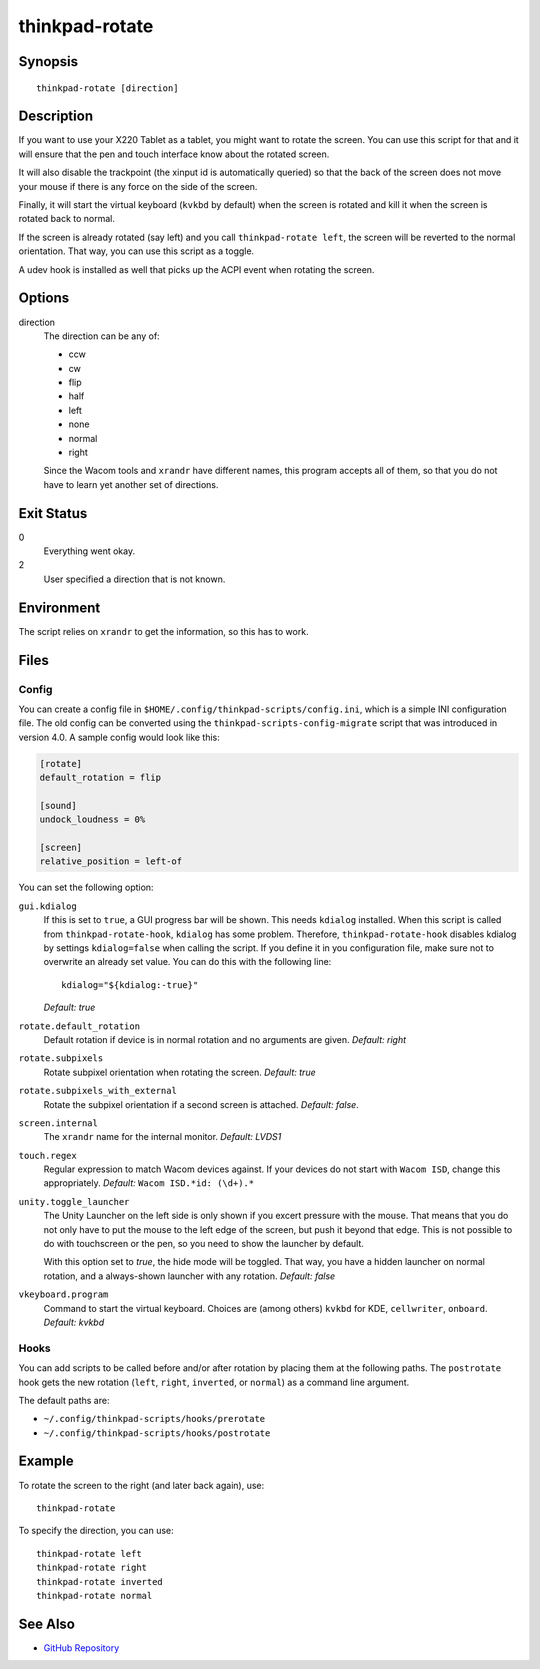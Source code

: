 ..  Copyright © 2012-2014 Martin Ueding <dev@martin-ueding.de>
    Licensed under The GNU Public License Version 2 (or later)

###############
thinkpad-rotate
###############

.. only:: html

    ThinkPad X220 Tablet screen rotation script

    :Author: Martin Ueding <dev@martin-ueding.de>
    :Manual section: 1

Synopsis
========

::

    thinkpad-rotate [direction]

Description
===========

If you want to use your X220 Tablet as a tablet, you might want to rotate the
screen. You can use this script for that and it will ensure that the pen and
touch interface know about the rotated screen.

It will also disable the trackpoint (the xinput id is automatically queried) so
that the back of the screen does not move your mouse if there is any force on
the side of the screen.

Finally, it will start the virtual keyboard (``kvkbd`` by default) when the
screen is rotated and kill it when the screen is rotated back to normal.

If the screen is already rotated (say left) and you call ``thinkpad-rotate
left``, the screen will be reverted to the normal orientation. That way, you
can use this script as a toggle.

A udev hook is installed as well that picks up the ACPI event when rotating the
screen.

Options
=======

direction
    The direction can be any of:

    - ccw
    - cw
    - flip
    - half
    - left
    - none
    - normal
    - right

    Since the Wacom tools and ``xrandr`` have different names, this program
    accepts all of them, so that you do not have to learn yet another set of
    directions.

Exit Status
===========

0
    Everything went okay.

2
    User specified a direction that is not known.

Environment
===========

The script relies on ``xrandr`` to get the information, so this has to work.

Files
=====

Config
------

You can create a config file in ``$HOME/.config/thinkpad-scripts/config.ini``,
which is a simple INI configuration file. The old config can be converted using
the ``thinkpad-scripts-config-migrate`` script that was introduced in version
4.0. A sample config would look like this:

.. code-block:: ini

    [rotate]
    default_rotation = flip

    [sound]
    undock_loudness = 0%

    [screen]
    relative_position = left-of

You can set the following option:

``gui.kdialog``
    If this is set to ``true``, a GUI progress bar will be shown. This needs
    ``kdialog`` installed. When this script is called from
    ``thinkpad-rotate-hook``, ``kdialog`` has some problem. Therefore,
    ``thinkpad-rotate-hook`` disables kdialog by settings ``kdialog=false``
    when calling the script. If you define it in you configuration file, make
    sure not to overwrite an already set value. You can do this with the
    following line::

        kdialog="${kdialog:-true}"

    *Default: true*

``rotate.default_rotation``
    Default rotation if device is in normal rotation and no arguments are
    given. *Default: right*

``rotate.subpixels``
    Rotate subpixel orientation when rotating the screen. *Default: true*

``rotate.subpixels_with_external``
    Rotate the subpixel orientation if a second screen is attached. *Default:
    false*.

``screen.internal``
    The ``xrandr`` name for the internal monitor. *Default: LVDS1*

``touch.regex``
    Regular expression to match Wacom devices against. If your devices do not
    start with ``Wacom ISD``, change this appropriately. *Default:* ``Wacom
    ISD.*id: (\d+).*``

``unity.toggle_launcher``
    The Unity Launcher on the left side is only shown if you excert pressure
    with the mouse. That means that you do not only have to put the mouse to
    the left edge of the screen, but push it beyond that edge. This is not
    possible to do with touchscreen or the pen, so you need to show the
    launcher by default.

    With this option set to *true*, the hide mode will be toggled. That way,
    you have a hidden launcher on normal rotation, and a always-shown launcher
    with any rotation. *Default: false*

``vkeyboard.program``
    Command to start the virtual keyboard. Choices are (among others) ``kvkbd``
    for KDE, ``cellwriter``, ``onboard``. *Default: kvkbd*

Hooks
-----

You can add scripts to be called before and/or after rotation by placing them
at the following paths. The ``postrotate`` hook gets the new rotation
(``left``, ``right``, ``inverted``, or ``normal``) as a command line argument.

The default paths are:

- ``~/.config/thinkpad-scripts/hooks/prerotate``
- ``~/.config/thinkpad-scripts/hooks/postrotate``

Example
=======

To rotate the screen to the right (and later back again), use::

    thinkpad-rotate

To specify the direction, you can use::

    thinkpad-rotate left
    thinkpad-rotate right
    thinkpad-rotate inverted
    thinkpad-rotate normal

See Also
========

- `GitHub Repository <http://github.com/martin-ueding/thinkpad-scripts>`_
